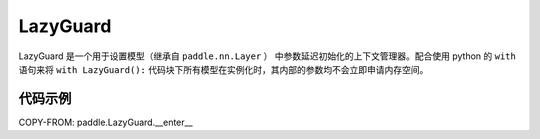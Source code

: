.. _cn_api_fluid_LazyGuard:

LazyGuard
-------------------------------

.. py:class:: paddle.LazyGuard()



LazyGuard 是一个用于设置模型（继承自 ``paddle.nn.Layer`` ） 中参数延迟初始化的上下文管理器。配合使用 python 的 ``with`` 语句来将 ``with LazyGuard():`` 代码块下所有模型在实例化时，其内部的参数均不会立即申请内存空间。


代码示例
::::::::::::
COPY-FROM: paddle.LazyGuard.__enter__
